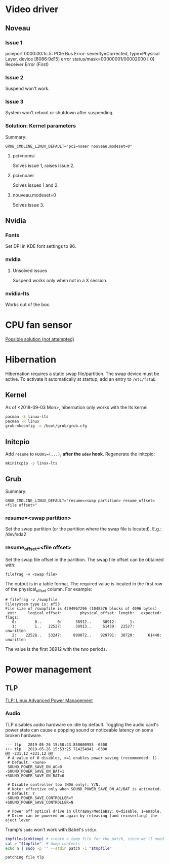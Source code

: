 * Video driver
** Noveau
*** Issue 1
    pcieport 0000:00:1c.5: PCIe Bus Error: severity=Corrected, type=Physical Layer, device [8086:9d15]
    error status/mask=00000001/00002000
    [ 0] Receiver Error		(First)
*** Issue 2
    Suspend won't work.
*** Issue 3
    System won't reboot or shutdown after suspending.
*** Solution: Kernel parameters
    Summary:
    : GRUB_CMDLINE_LINUX_DEFAULT="pci=noaer nouveau.modeset=0"
**** pci=nomsi
     Solves issue 1, raises issue 2.
**** pci=noaer
     Solves issues 1 and 2.
**** nouveau.modeset=0
     Solves issue 3.
** Nvidia
*** Fonts
    Set DPI in KDE font settings to 96.
*** nvidia
**** Unsolved issues
     Suspend works only when not in a X session.
*** nvidia-lts
    Works out of the box.
* CPU fan sensor
  [[https://www.reddit.com/r/archlinux/comments/68m82j/no_sysclassthermalthermal_zone/][Possible solution (not attempted)]]
* Hibernation
  Hibernation requires a static swap file/partition.
  The swap device must be active. To activate it automatically at startup,
  add an entry to =/etc/fstab=.
** Kernel
   As of <2018-09-03 Mon>, hibernation only works with the lts kernel.
   #+begin_src bash
     pacman -S linux-lts
     pacman -R linux
     grub-mkconfig -o /boot/grub/grub.cfg
   #+end_src
** Initcpio
   Add ~resume~ to ~HOOKS=(...)~, *after the ~udev~ hook*.
   Regenerate the initcpio:
   #+begin_src bash
   mkinitcpio -p linux-lts
   #+end_src
** Grub
   Summary:
   : GRUB_CMDLINE_LINUX_DEFAULT="resume=<swap partition> resume_offset=<file offset>"
*** resume=<swap partition>
    Set the swap partition (or the partition where the swap file is located).
    E.g.: /dev/sda2
*** resume_offset=<file offset>
    Set the swap file offset in the partition.
    The swap file offset can be obtained with:
    : filefrag -v <swap file>
    The output is in a table format. The required value is located in the first row of the
    physical_offset column.
    For example:
    : # filefrag -v /swapfile
    : Filesystem type is: ef53
    : File size of /swapfile is 4294967296 (1048576 blocks of 4096 bytes)
    :  ext:     logical_offset:        physical_offset: length:   expected: flags:
    :    0:        0..       0:      38912..     38912:      1:            
    :    1:        1..   22527:      38913..     61439:  22527:             unwritten
    :    2:    22528..   53247:     899072..    929791:  30720:      61440: unwritten
    The value is the first 38912 with the two periods.
* Power management
** TLP
   [[https://wiki.archlinux.org/index.php/TLP][TLP: Linux Advanced Power Management]]
*** Audio
    TLP disables audio hardware on idle by default. Toggling the audio card's power state
    can cause a popping sound or noticeable latency on some broken hardware.
    #+name: tlp-audio-patch
    #+begin_example
      --- tlp	2019-05-26 15:50:43.850600955 -0300
      +++ tlp	2019-05-26 15:53:25.714254941 -0300
      @@ -231,12 +231,12 @@
       # A value of 0 disables, >=1 enables power saving (recommended: 1).
       # Default: <none>
       SOUND_POWER_SAVE_ON_AC=0
      -SOUND_POWER_SAVE_ON_BAT=1
      +SOUND_POWER_SAVE_ON_BAT=0

       # Disable controller too (HDA only): Y/N.
       # Note: effective only when SOUND_POWER_SAVE_ON_AC/BAT is activated.
       # Default: Y
      -SOUND_POWER_SAVE_CONTROLLER=Y
      +SOUND_POWER_SAVE_CONTROLLER=N

       # Power off optical drive in UltraBay/MediaBay: 0=disable, 1=enable.
       # Drive can be powered on again by releasing (and reinserting) the eject lever
    #+end_example
    Tramp's =sudo= won't work with Babel's =stdin=.
    #+begin_src bash :dir /etc/default :stdin tlp-audio-patch :results verbatim
      tmpfile=$(mktemp) # create a temp file for the patch, since we'll need stdin for sudo.
      cat > "$tmpfile"  # dump contents
      echo n | sudo -p '' --stdin patch -i "$tmpfile"
    #+end_src
    #+results:
    : patching file tlp
